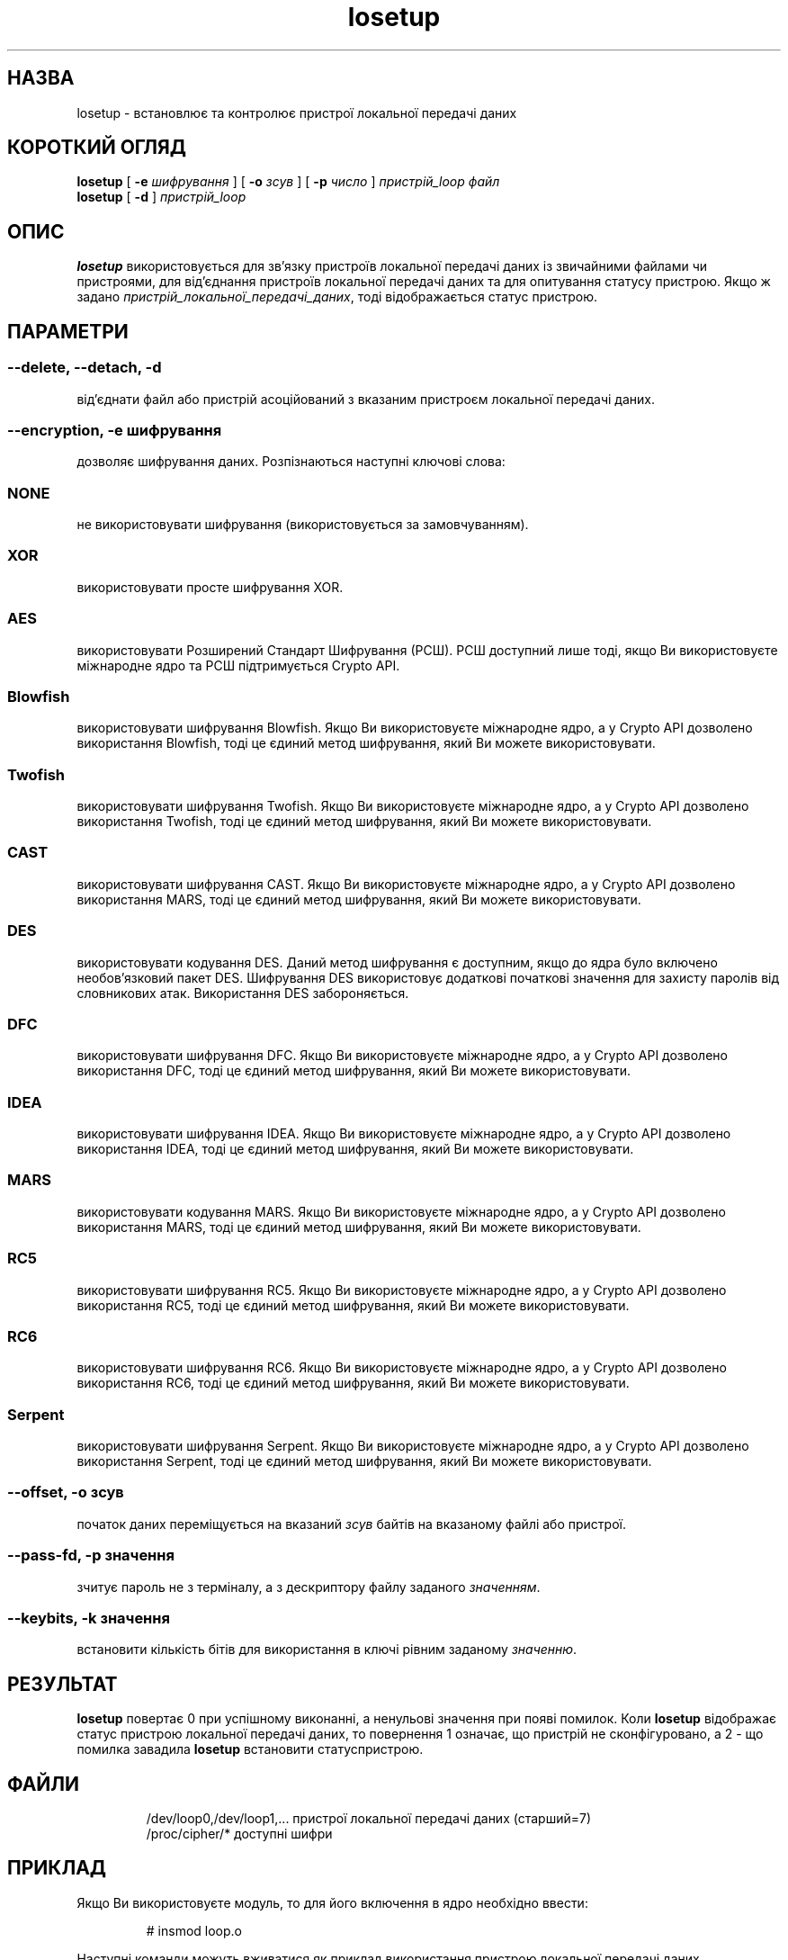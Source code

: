 ." © 2005-2007 DLOU, GNU FDL
." URL: <http://docs.linux.org.ua/index.php/Man_Contents>
." Supported by <docs@linux.org.ua>
."
." Permission is granted to copy, distribute and/or modify this document
." under the terms of the GNU Free Documentation License, Version 1.2
." or any later version published by the Free Software Foundation;
." with no Invariant Sections, no Front-Cover Texts, and no Back-Cover Texts.
." 
." A copy of the license is included  as a file called COPYING in the
." main directory of the man-pages-* source package.
."
." This manpage has been automatically generated by wiki2man.py
." This tool can be found at: <http://wiki2man.sourceforge.net>
." Please send any bug reports, improvements, comments, patches, etc. to
." E-mail: <wiki2man-develop@lists.sourceforge.net>.

.TH "losetup" "8" "2007-10-27-16:31" "© 2005-2007 DLOU, GNU FDL" "2007-10-27-16:31"

." .TH LOSETUP 8 "24 Грудня 1993" "ЛІНАКС" "КОМАНДИ ПІДТРИМКИ" 

.SH " НАЗВА "
.PP
losetup \- встановлює та контролює пристрої локальної передачі даних 

.SH " КОРОТКИЙ ОГЛЯД "
.PP

." .ad l 

\fBlosetup\fR [ \fB\-e\fR \fIшифрування\fR ] [ \fB\-o\fR \fIзсув\fR ] [ \fB\-p\fR \fIчисло\fR ] \fIпристрій_loop файл\fR 
.br
 \fBlosetup\fR [ \fB\-d\fR ] \fIпристрій_loop\fR 
." .ad b 

.SH " ОПИС "
.PP
\fBlosetup\fR використовується для зв'язку пристроїв локальної передачі даних із звичайними файлами чи пристроями, для від'єднання пристроїв локальної передачі даних та для опитування статусу пристрою. Якщо ж задано \fIпристрій_локальної_передачі_даних\fR, тоді відображається статус пристрою. 

.SH " ПАРАМЕТРИ "
.PP

.SS "\-\-delete, \-\-detach, \-d"

.PP

від'єднати файл або пристрій асоційований з вказаним пристроєм локальної передачі даних. 

.SS "\-\-encryption, \-e " \fIшифрування\fR

.PP

дозволяє шифрування даних. Розпізнаються наступні ключові слова: 

.SS "NONE"

.PP

не використовувати шифрування (використовується за замовчуванням). 

.SS "XOR"

.PP

використовувати просте шифрування XOR. 

.SS "AES"

.PP

використовувати Розширений Стандарт Шифрування (РСШ). РСШ доступний лише тоді, якщо Ви використовуєте міжнародне ядро та РСШ підтримується Crypto API.  

.SS "Blowfish"

.PP

використовувати шифрування Blowfish. Якщо Ви використовуєте міжнародне ядро, а у Crypto API дозволено використання Blowfish, тоді це єдиний метод шифрування, який Ви можете використовувати. 

.SS "Twofish"

.PP

використовувати шифрування Twofish. Якщо Ви використовуєте міжнародне ядро, а у Crypto API дозволено використання Twofish, тоді це єдиний метод шифрування, який Ви можете використовувати. 

.SS "CAST"

.PP

використовувати шифрування CAST. Якщо Ви використовуєте міжнародне ядро, а у Crypto API дозволено використання MARS, тоді це єдиний метод шифрування, який Ви можете використовувати. 

.SS "DES"

.PP

використовувати кодування DES. Даний метод шифрування є доступним, якщо до ядра було включено необов'язковий пакет DES. Шифрування DES використовує додаткові початкові значення для захисту паролів від словникових атак. Використання DES забороняється. 

.SS "DFC"

.PP

використовувати шифрування DFC. Якщо Ви використовуєте міжнародне ядро, а у Crypto API дозволено використання DFC, тоді це єдиний метод шифрування, який Ви можете використовувати. 

.SS "IDEA"

.PP

використовувати шифрування IDEA. Якщо Ви використовуєте міжнародне ядро, а у Crypto API дозволено використання IDEA, тоді це єдиний метод шифрування, який Ви можете використовувати. 

.SS "MARS"

.PP

використовувати кодування MARS. Якщо Ви використовуєте міжнародне ядро, а у Crypto API дозволено використання MARS, тоді це єдиний метод шифрування, який Ви можете використовувати. 

.SS "RC5"

.PP

використовувати шифрування RC5. Якщо Ви використовуєте міжнародне ядро, а у Crypto API дозволено використання RC5, тоді це єдиний метод шифрування, який Ви можете використовувати. 

.SS "RC6"

.PP

використовувати шифрування RC6. Якщо Ви використовуєте міжнародне ядро, а у Crypto API дозволено використання RC6, тоді це єдиний метод шифрування, який Ви можете використовувати. 

.SS "Serpent"

.PP

використовувати шифрування Serpent. Якщо Ви використовуєте міжнародне ядро, а у Crypto API дозволено використання Serpent, тоді це єдиний метод шифрування, який Ви можете використовувати. 

.SS "\-\-offset, \-o " \fIзсув\fR

.PP

початок даних переміщується на вказаний \fIзсув\fR байтів на вказаному файлі або пристрої. 

.SS "\-\-pass\-fd, \-p " \fIзначення\fR

.PP

зчитує пароль не з терміналу, а з дескриптору файлу заданого \fIзначенням\fR. 

.SS "\-\-keybits, \-k " \fIзначення\fR

.PP

встановити кількість бітів для використання в ключі рівним заданому \fIзначенню\fR. 

.SH " РЕЗУЛЬТАТ "
.PP
\fBlosetup\fR повертає 0 при успішному виконанні, а ненульові значення при появі помилок. Коли \fBlosetup\fR відображає статус пристрою локальної передачі даних, то повернення 1 означає, що пристрій не сконфігуровано, а 2 \- що помилка завадила \fBlosetup\fR встановити статуспристрою.  

.SH " ФАЙЛИ "
.PP

.RS
.nf

/dev/loop0,/dev/loop1,...   пристрої локальної передачі даних (старший=7)
/proc/cipher/*              доступні шифри

.fi
.RE

.SH " ПРИКЛАД "
.PP
Якщо Ви використовуєте модуль, то для його включення в ядро необхідно ввести: 

.RS
.nf
 # insmod loop.o 

.fi
.RE
Наступні команди можуть вживатися як приклад використання пристрою локальної передачі даних. 
.RS
.nf

dd if=/dev/zero of=/file bs=1k count=100
losetup \-e blowfish /dev/loop0 /file
Password :
mkfs \-t ext2 /dev/loop0 100
mount \-t ext2 /dev/loop0 /mnt
 ...
umount /dev/loop0
losetup \-d /dev/loop0

.fi
.RE

Якщо Ви використовуєте модуль, то Ви можете його видалити з ядра написавши:  

.RS
.nf
 # rmmod loop

.fi
.RE

.SH " ОБМЕЖЕННЯ "
.PP
Шифрування DES найдзвичайно повільне. З іншої сторони, XOR є дуже простим. І жодне з них на сьогодні не є досить захищеним. Деякі шифри вимагають ліцензії для свого використання. 

.SH " ПОМИЛКИ "
.PP
CAST, DES, RC5 та Twofish на сьогодні легко розшифровуються, тому вони є непридатними для використання. 

.SH " АВТОРИ "
.PP
Дана версія: Теодор Тсо (Theodore Ts'o) <tytso@athena.mit.edu> 
.br

Інформація щодо DES: Ерік Янг (Eric Young) <eay@psych.psy.uq.oz.au>

." .\" На українську мову переклав: Андрій Боровий 

." .\" Сбт Лют  8 14:46:21 EET 2003 

." .\" Якщо Ви знайшли недоліки в перекладі, повідомте будь ласка за адресою: 

." .\" wander_translate@ukr.net 

